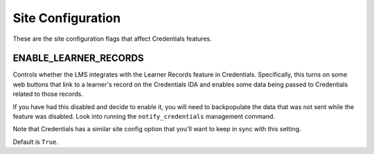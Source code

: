 Site Configuration
==================

These are the site configuration flags that affect Credentials features.

ENABLE_LEARNER_RECORDS
----------------------

Controls whether the LMS integrates with the Learner Records feature in Credentials. Specifically, this turns on some web buttons that link to a learner's record on the Credentials IDA and enables some data being passed to Credentials related to those records.

If you have had this disabled and decide to enable it, you will need to backpopulate the data that was not sent while the feature was disabled. Look into running the ``notify_credentials`` management command.

Note that Credentials has a similar site config option that you'll want to keep in sync with this setting.

Default is ``True``.
